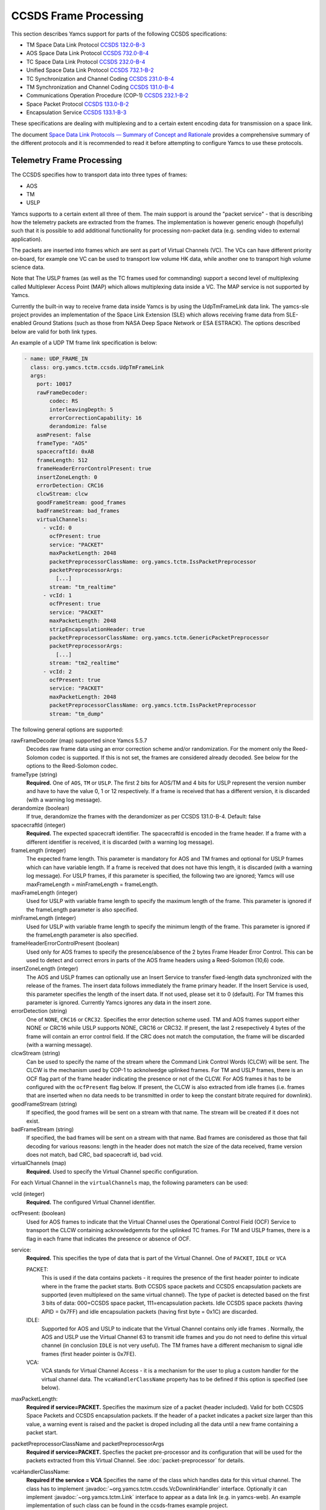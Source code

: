 CCSDS Frame Processing
======================

This section describes Yamcs support for parts of the following CCSDS specifications:

* TM Space Data Link Protocol `CCSDS 132.0-B-3 <https://public.ccsds.org/Pubs/132x0b3.pdf>`_
* AOS Space Data Link Protocol `CCSDS 732.0-B-4 <https://public.ccsds.org/Pubs/732x0b4.pdf>`_
* TC Space Data Link Protocol `CCSDS 232.0-B-4 <https://public.ccsds.org/Pubs/232x0b4.pdf>`_
* Unified Space Data Link Protocol `CCSDS 732.1-B-2  <https://public.ccsds.org/Pubs/732x1b2.pdf>`_
* TC Synchronization and Channel Coding `CCSDS 231.0-B-4 <https://public.ccsds.org/Pubs/231x0b4e0.pdf>`_
* TM Synchronization and Channel Coding `CCSDS 131.0-B-4 <https://public.ccsds.org/Pubs/131x0b4.pdf>`_
* Communications Operation Procedure (COP-1) `CCSDS 232.1-B-2 <https://public.ccsds.org/Pubs/232x1b2e2c1.pdf>`_
* Space Packet Protocol `CCSDS 133.0-B-2 <https://public.ccsds.org/Pubs/133x0b2e1.pdf>`_
* Encapsulation Service `CCSDS 133.1-B-3 <https://public.ccsds.org/Pubs/133x1b3e1.pdf>`_

These specifications are dealing with multiplexing and to a certain extent encoding data for transmission on a space link.

The document `Space Data Link Protocols — Summary of Concept and Rationale <https://public.ccsds.org/Pubs/130x2g3.pdf>`_ provides a comprehensive summary of the different protocols and it is recommended to read it before attempting to configure Yamcs to use these protocols.


Telemetry Frame Processing
--------------------------

The CCSDS specifies how to transport data into three types of frames:

* AOS
* TM
* USLP

Yamcs supports to a certain extent all three of them. The main support is around the "packet service" - that is describing how the telemetry packets are extracted from the frames. The implementation is however generic enough (hopefully) such that it is possible to add additional functionality for processing non-packet data (e.g. sending video to external application).

The packets are inserted into frames which are sent as part of Virtual Channels (VC). The VCs can have different priority on-board, for example one VC can be used to transport low volume HK data, while another one to transport high volume science data.

Note that The USLP frames (as well as the TC frames used for commanding) support a second level of multiplexing called Multiplexer Access Point (MAP) which allows multiplexing data inside a VC. The MAP service is not supported by Yamcs.

Currently the built-in way to receive frame data inside Yamcs is by using the UdpTmFrameLink data link. The yamcs-sle project provides an implementation of the Space Link Extension (SLE) which allows receiving frame data from SLE-enabled Ground Stations (such as those from NASA Deep Space Network or ESA ESTRACK). The options described below are valid for both link types.

An example of a UDP TM frame link specification is below:

.. code-block:: yaml

    - name: UDP_FRAME_IN
      class: org.yamcs.tctm.ccsds.UdpTmFrameLink
      args:
        port: 10017
        rawFrameDecoder:
            codec: RS
            interleavingDepth: 5
            errorCorrectionCapability: 16
            derandomize: false
        asmPresent: false
        frameType: "AOS"
        spacecraftId: 0xAB
        frameLength: 512
        frameHeaderErrorControlPresent: true
        insertZoneLength: 0
        errorDetection: CRC16
        clcwStream: clcw
        goodFrameStream: good_frames
        badFrameStream: bad_frames
        virtualChannels:
          - vcId: 0
            ocfPresent: true
            service: "PACKET"
            maxPacketLength: 2048
            packetPreprocessorClassName: org.yamcs.tctm.IssPacketPreprocessor
            packetPreprocessorArgs:
              [...]
            stream: "tm_realtime"
          - vcId: 1
            ocfPresent: true
            service: "PACKET"
            maxPacketLength: 2048
            stripEncapsulationHeader: true
            packetPreprocessorClassName: org.yamcs.tctm.GenericPacketPreprocessor
            packetPreprocessorArgs:
              [...]
            stream: "tm2_realtime"
          - vcId: 2
            ocfPresent: true
            service: "PACKET" 
            maxPacketLength: 2048
            packetPreprocessorClassName: org.yamcs.tctm.IssPacketPreprocessor
            stream: "tm_dump"

The following general options are supported:


rawFrameDecoder (map) supported since Yamcs 5.5.7
   Decodes raw frame data using an error correction scheme and/or randomization. For the moment only the Reed-Solomon codec is supported. If this is not set, the frames are considered already decoded. See below for the options to the Reed-Solomon codec.

frameType (string)
    **Required.** One of ``AOS``, ``TM`` or ``USLP``. The first 2 bits for AOS/TM and 4 bits for USLP represent the version number and have to have the value 0, 1 or 12 respectively. If a frame is received that has a different version, it is discarded (with a warning log message). 

derandomize (boolean)
    If true, derandomize the frames with the derandomizer as per CCSDS 131.0-B-4. Default: false
    
spacecraftId (integer)
    **Required.** The expected spacecraft identifier. The spacecraftId is encoded in the frame header. If a frame with a different identifier is received, it is discarded (with a warning log message).
    
frameLength (integer)
    The expected frame length. This parameter is mandatory for AOS and TM frames and optional for USLP frames which can have variable length. If a frame is received that does not have this length, it is discarded (with a warning log message).
    For USLP frames, if this parameter is specified, the following two are ignored; Yamcs will use maxFrameLength = minFrameLength = frameLength.

maxFrameLength (integer)
    Used for USLP with variable frame length to specify the maximum length of the frame. This parameter is ignored if the frameLength parameter is also specified.
    
minFrameLength (integer)
    Used for USLP with variable frame length to specify the minimum length of the frame. This parameter is ignored if the frameLength parameter is also specified. 

frameHeaderErrorControlPresent (boolean)
    Used only for AOS frames to specify the presence/absence of the 2 bytes Frame Header Error Control. This can be used to detect and correct errors in parts of the AOS frame headers using a  Reed-Solomon (10,6) code.
 
insertZoneLength (integer)
    The AOS and USLP frames can optionally use an Insert Service to transfer fixed-length data synchronized with the release of the frames. The insert data follows immediately the frame primary header. If the Insert Service is used, this parameter specifies the length of the insert data. If not used, please set it to 0 (default). For TM frames this parameter is ignored.
    Currently Yamcs ignores any data in the insert zone. 

errorDetection (string)
    One of ``NONE``, ``CRC16`` or ``CRC32``. Specifies the error detection scheme used. TM and AOS frames support either NONE or CRC16 while USLP supports NONE, CRC16 or CRC32. If present, the last 2 resepectively 4 bytes of the frame will contain an error control field. If the CRC does not match the computation, the frame will be discarded (with a warning message).

clcwStream (string)
    Can be used to specify the name of the stream where the Command Link Control Words (CLCW) will be sent. The CLCW is the mechanism used by COP-1 to acknolwedge uplinked frames. For TM and USLP frames, there is an OCF flag part of the frame header indicating the presence or not of the CLCW. For AOS frames it has to be configured with the ``ocfPresent`` flag below.
    If present, the CLCW is also extracted from idle frames (i.e. frames that are inserted when no data needs to be transmitted in order to keep the constant bitrate required for downlink).
    
goodFrameStream (string)
    If specified, the good frames will be sent on a stream with that name. The stream will be created if it does not exist.
    
badFrameStream (string)
    If specified, the bad frames will be sent on a stream with that name. Bad frames are conisdered as those that fail decoding for various reasons: length in the header does not match the size of the data received, frame version does not match, bad CRC, bad spacecraft id, bad vcid.

virtualChannels (map)
    **Required.** Used to specify the Virtual Channel specific configuration.

For each Virtual Channel in the ``virtualChannels`` map, the following parameters can be used:

vcId (integer)
    **Required.** The configured Virtual Channel identifier.

ocfPresent: (boolean)
    Used for AOS frames to indicate that the Virtual Channel uses the Operational Control Field (OCF) Service to transport the CLCW containing acknowledgemnts for the uplinked TC frames. For TM and USLP frames, there is a flag in each frame that indicates the presence or absence of OCF.

service:
    **Required.** This specifies the type of data that is part of the Virtual Channel. One of ``PACKET``, ``IDLE`` or ``VCA``
    
    PACKET:
       This is used if the data contains packets - it requires the presence of the first header pointer to indicate where in the frame the packet starts. Both CCSDS space packets and CCSDS encapsulation packets are supported (even multiplexed on the same virtual channel). The type of packet is detected based on the first 3 bits of data: 000=CCSDS space packet, 111=encapsulation packets. 
       Idle CCSDS space packets (having APID = 0x7FF) and idle encapsulation packets (having first byte = 0x1C) are discarded.   
    IDLE:
       Supported for AOS and USLP to indicate that the Virtual Channel contains only idle frames . Normally, the AOS and USLP use the Virtual Channel 63 to transmit idle frames and you do not need to define this virtual channel (in conclusion ``IDLE`` is not very useful). The TM frames have a different mechanism to signal idle frames (first header pointer is 0x7FE).
    VCA:
       VCA stands for Virtual Channel Access - it is a mechanism for the user to plug a custom handler for the virtual channel data. The ``vcaHandlerClassName`` property has to be defined if this option is specified (see  below).

maxPacketLength:
    **Required if service=PACKET.** Specifies the maximum size of a packet (header included). Valid for both CCSDS Space Packets and CCSDS encapsulation packets. If the header of a packet indicates a packet size larger than this value, a warning event is raised and the packet is droped including all the data until a new frame containing a packet start. 

packetPreprocessorClassName and packetPreprocessorArgs
    **Required if service=PACKET.** Specfies the packet pre-processor and its configuration that will be used for the packets extracted from this Virtual Channel. See :doc:`packet-preprocessor` for details.

vcaHandlerClassName:
    **Required if the service = VCA** Specifies the name of the class which handles data for this virtual channel. The class has to implement :javadoc:`~org.yamcs.tctm.ccsds.VcDownlinkHandler` interface. Optionally it can implement :javadoc:`~org.yamcs.tctm.Link` interface to appear as a data link (e.g. in yamcs-web). An example implementation of such class can be found in the ccsds-frames example project.

*Raw Frame Decoder*

The options which can be selected under the ``rawFrameDecoder`` key are the following:

codec (string)
   **Required.** Specifies the error correction codec to use. Valid values are ``NONE`` and ``RS``. None means the data will not be error corrected (can be still useful if only de-randomization is required).
   RS means the Reed-Solomon codec is used and the errorCorrectionCapability and interleavingDepth below can be used to configure the codec.

interleavingDepth (int)
   The interleving depth specifies the number of RS decoders running in "parallel" for one frame. Each interleavingDepth'th byte in the frame will be passed to a different decoder. Note howerver that as of Yamcs 5.5.7, the data is process sequentially not in parallel. Default: 5

errorCorrectionCapability (int)
   This is either 8 or 16 determining the RS(255, 239) respectively RS(255,223) codec to be used. Default: 16

derandomize (boolean)
    If true, the data will be passed through a derandomizer after being decoded. Default: false

asmPresent (boolean)
    Is true if you exchange a CADU frame that starts with the Attached Synchronization Marker (ASM), which typical hexadecimal value is 1ACFFC1D. Consequently, if the class realising the dataLink is UdpTmFrameLink.java, the ASM will be removed from the frame.

Telecommand Frame Processing
----------------------------

Yamcs supports packing telecommand packets into TC Transfer Frames and in addition encapsulating the frames into Communications Link Transmission Unit (CLTU).

Currently the built-in way to send telecommand frames from Yamcs is by using the UdpTcFrameLink data link. The yamcs-sle project provides an implementation of the Space Link Extension (SLE) which allows sending CLTUs to SLE-enabled Ground Stations. The options described below are valid for both link types.

An example of a UDP TC frame link specification is below:

.. code-block:: yaml

    - name: UDP_FRAME_OUT
      class: org.yamcs.tctm.ccsds.UdpTcFrameLink
      host: localhost
      port: 10018
      spacecraftId: 0xAB
      maxFrameLength: 1024
      cltuEncoding: BCH
      priorityScheme: FIFO
      randomizeCltu: false
      virtualChannels:
          - vcId: 0
            service: "PACKET" 
            priority: 1
            commandPostprocessorClassName: org.yamcs.tctm.IssCommandPostprocessor
            commandPostprocessorArgs:
              [...]
            stream: "tc_sim"
            useCop1: true
            clcwStream: "clcw"
            initialClcwWait: 3600
            cop1T1: 3
            cop1TxLimit: 3
            bdAbsolutePriority: false


The following general options are supported:

spacecraftId (integer)
    **Required.** The spacecraftId is encoded in the TC Transfer Frame primary header.
    
maxFrameLength (integer)
    **Required.** The maximum length of the frames sent over this link. The Virtual Channel can also specify an option for this but the VC specifc maximum frame length has to be smaller or equal than this. Note that since Yamcs does not support segmentation (i.e. spliting a TC packet over multiple frames), this value limits effectively the size of the TC packet that can be sent.

priorityScheme (string)
    One of ``FIFO``, ``ABSOLUTE`` or ``POLLING_VECTOR``. This configures the priority of the different Virtual Channels. The different schemes are described below.
    
cltuEncoding (string)
    One of ``BCH``, ``LDPC64``, ``LDPC256``, or ``CUSTOM``. If this parameter is present, the TC transfer frames will be encoded into CLTUs and this parameter configures the code to be used. If this parameter is not present, the frames will not be encapsulated into CLTUs and the following related parameters are ignored. If the value is ``CUSTOM``, the CLTU generator class must be specified as indicated below.

cltuStartSequence (string)
    This parameter can optionally set the CLTU start sequence in hexadecimal if different than the CCSDS specs.

cltuTailSequence (string)
    This parameter can optionally set the CLTU tail sequence in hexadecimal if different than the CCSDS specs.
    
randomizeCltu (boolean)
    Used if cltuEncoding is BCH or CUSTOM to enable/disable the randomization. For LDPC encoding, randomization is always on.
    Note that as per issue 4 of CCSDS 231.0 (TC Synchronization and Channel Coding), the randomization is done before the encoding when BCH is enabled whereas if LDPC encoding is enabled, the randomization is done after the encoding. This has been changed in Yamcs version 5.5.4 - in versions 5.5.3 and earlier the randomization was always applied before the encoding (as per issue 3 of the CCSDS standard). If CUSTOM CLTU encoding is used, the custom encoder is responsible for the randomization - it can use this option or its own separate option for configuration.

skipRandomizationForVcs (list of integers) added in Yamcs 5.5.6
    If randomizeCltu is true, this option can define a list of virtual channels for which randomization is not performed. This is not as per CCSDS standard which specifies that the randomization is enabled/disabled at the physical channel level.
 
cltuGeneratorClassName (string)
    **Required if cltuEncoding is CUSTOM.** Specifies the name of the class which constructs the CLTU from the frame, if a custom format is required.

cltuGeneratorArgs
    Optional if cltuEncoding is CUSTOM, ignored otherwise. Arguments to pass to the constructor for the CLTU generator classs.

virtualChannels (map)
    **Required.** Used to specify the Virtual Channel specific configuration.

errorDetection (string)
    One of ``NONE`` or ``CRC16``. Specifies the error detection scheme used. If present, the last 2 bytes of the frame will contain an error control field. 
    Default: ``CRC16``
    
frameMaxRate (double)
    maximum number of command frames to send per second. This option is specific to the UDP TC link.

    
For each Virtual Channel in the ``virtualChannels`` map, the following parameters can be used:

vcId (integer)
    **Required.** The Virtual Channel identifier to be used in the frames. You can define multiple entries in the map with the same vcId, if the data is coming from different streams.

service (string)
    Currently the only supported option is ``PACKET`` which is also the default.

commandPostprocessorClassName (string) and commandPostprocessorArgs (string)
   **Required if service=PACKET.** Specfies the command post-processor and its configuration. See :doc:`command-post-processor` for details.
   
stream (string)
     **Required.** The stream on which the commands are received.
     
multiplePacketsPerFrame (boolean)
    If set to true (default), Yamcs sends multiple command packets in one frame if possible (i.e. if the accumulated size fits within the maximum frame size and the commands are available when a frame has to be sent).

useCop1 (boolean)
    If set to true, the COP-1 protocol is used for acknowledgment of TC frames.

clcwStream (string)
    If COP-1 is enabled, this parameter configures the stream where the Command Link Control Words (CLCW) is read from.

initialClcwWait (integer)
    If COP-1 is enabled, this specifies how many seconds to wait for the first CLCW.

cop1T1 (integer)
    If COP-1 is enabled, this specifies the value in seconds for the timeout associated to command acknowledgments. If the command frame is not acknowledged within that time, it will be retransmitted. The default value is 3 seconds.

cop1TxLimit (integer)
    If COP-1 is enabled, this specifies the number of retransmissions for each un-acknolwedged frame before suspending operations.
           
bdAbsolutePriority (false)
    If COP-1 is enabled, this specifies that the BD frames have absolute priority over normal AD frames. This means that if there are a number of AD frames ready to be uplinked and a TC with ``cop1Bypass`` flag is received (see below for an explanation of this flag), it will pass in front of the queue so ti will be the first frame uplinked (once the multiplexer decides to uplink frames from this Virtual Channel). This flag only applies when the COP-1 state is active, if the COP-1 synchronization has not taken place, the BD frames are uplinked anyway (because all AD frames are waiting). 
    
tcQueueSize (integer)
    This is used if COP-1 is not enabled, to determine the size of the command queue. Note that this is number of commands (not frames!). If the queue is full, the new commands will be rejected. Commands are taken from the queue by the multiplexer, according to the priority scheme defined below. Default: ``10``.

errorDetection (string)
    One of ``NONE`` or ``CRC16``. Specifies the error detection scheme used for the virtual channel, overriding the setting at link level. This is not according to the CCSDS standard which specifies the frame error detection shall be configured at physical channel leve.
    If not specified (default), the setting at the link level will be used.
   

           
Priority Schemes
****************

The multiplexing of command frames from the different Virtual Channels is done according to the defined priority scheme. The multiplexer is triggered by the availability of the uplink - when a command frame is to be uplinked it has to decide from which Virtual Channel it will release it. 

``FIFO`` means that the first frame received across all virtual channels will be the first one sent.

``ABSOLUTE`` means that the frames will be sent according to the priority set on each Virtual Channel (set by the ``priority`` parameter). This means that as long as a high priority VC has commands to be sent, the lower priority VC will not release any command.


``POLLING_VECTOR`` means that a polling vector will be built and each Virtual Channel will have the number of entries in the vector according to its priority. The multiplexing algorithm will cycle throgugh the vector releasing the first command available. 
For example if there are two VCs VC1 with priority 2 and VC2 with priority 4, the polling vector will look like: [VC1, VC1, VC2, VC2, VC2, VC2]. This means that if both VCs have a high number of frames to be sent, the multiplexer will send 2 frames from VC1 followed by 4 from VC2 and then again. If however VC2 has only one frame to be sent, it will lose its other three slots for that cycle and the multiplexer will go back to sending two frames from VC1.


COP-1 Support
*************


COP-1 is the protocol specified in `CCSDS 232.1-B-2 <https://public.ccsds.org/Pubs/232x1b2e2c1.pdf>`_ for ensuring complete and correct transmission of TC frames. The protocol is using a sliding window principle based on the frame counter assigned by Yamcs to each uplinked frame.

The mechanism through which the on-board system reports the reception of commands is called Command Link Control Word (CLCW). This is a 4 byte word which is sent regularly by the on-board system to ground and contains the value of the latest received command counter and a few status bits. In Yamcs, we expect the CLCW to be made available on a stream (configured with the ``clcwStream`` parameter). The TM frame decoding can place the content of the OCF onto this stream. If the CLCW is sent as part of a regular TM packet, a StreamSQL statement like the following can be used:

.. code-block:: sql

   create stream clcw (clcw int)
   insert into clcw select extract_int(packet, 12) as clcw from tm_realtime where extract_short(packet, 0) = 2080

The first statement creates the stream, and the second inserts 4 bytes extracted from offset 12 from all telemetry packets having the first 2 bytes equal with 2080. 

If the ``initialClcwWait`` parameter is positive, at the link startup, Yamcs waits for that number of seconds for a CLCW to be received; once it is received, Yamcs will set the value of the ground counter (called ``vS`` in the spec) to the on-board counter value (called ``nR`` in the spec) received in the CLCW. That will ensure that the next command frame sent by Yamcs will contain the counter value expected by the on-board system.

If the ``initialClcwWait`` parameter is not positive (the value will be ignored) or if no CLCW has been received within the specified time, the synchronization has to be initiated manually via the user interface. This can be done either waiting again for a new CLCW, setting manually a value for ``vS`` (this requires the operator to know somehow what value the on-board system is expecting) or sending a command to the on-board system to force the on-board counter to the same value like the ground.

If the ground and on-board systems are not synchronized and a command is received, there are two possible outcomes:

* if the initialization process has been started (manually or at the link startup with the ``initialClcwWait`` parameter), the command will be put in a wait queue to be sent once the Synchronization took place.
* if the initialization process has not been started or has failed, the command will be rejected straight away with the NACK on the Sent acknowledgment.


.. rubric:: AD, BD and BC frames

The CCSDS Standard distinguishes between three types of TC frames (the type is encoded in some bits in the frame primary header):

* AD frames contain normal telecommands and they are subjected to COP-1 transmission verification.
* BD frames contain normal telecommands but they are not subjected to COP-1 transmission verification.
* BC frames contain control commands generated by the ground COP-1 state machine and they are used to control the on-board state machine.

To send BD frames with Yamcs, you can use an attribute on the command called ``cop1Bypass``. If the link finds this attribute set to true, it will send the command in a BD frame, bypassing the COP-1 verification. The BC frames are sent only by the COP-1 state machine and it is not possible to send them from the user.

The user interface allows also to deactivate the COP-1 and the user can opt for sending all the commands as AD frames or BD frames regardless of the cop1Bypass attribute.
